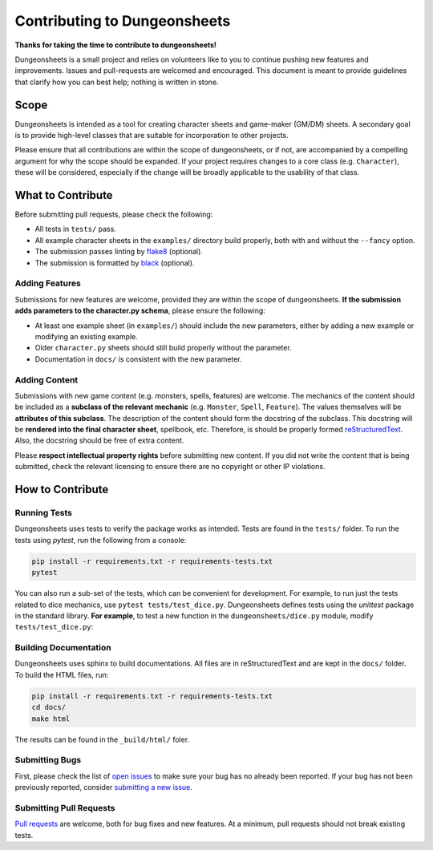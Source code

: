 ===============================
 Contributing to Dungeonsheets
===============================

**Thanks for taking the time to contribute to dungeonsheets!**

Dungeonsheets is a small project and relies on volunteers like to you
to continue pushing new features and improvements. Issues and
pull-requests are welcomed and encouraged. This document is meant to
provide guidelines that clarify how you can best help; nothing is
written in stone.


Scope
=====

Dungeonsheets is intended as a tool for creating character sheets and
game-maker (GM/DM) sheets. A secondary goal is to provide high-level
classes that are suitable for incorporation to other projects.

Please ensure that all contributions are within the scope of
dungeonsheets, or if not, are accompanied by a compelling argument for
why the scope should be expanded. If your project requires changes to
a core class (e.g. ``Character``), these will be considered,
especially if the change will be broadly applicable to the usability
of that class.

What to Contribute
==================

Before submitting pull requests, please check the following:

- All tests in ``tests/`` pass.
- All example character sheets in the ``examples/`` directory build
  properly, both with and without the ``--fancy`` option.
- The submission passes linting by `flake8`_ (optional).
- The submission is formatted by `black`_ (optional).

.. _flake8: https://flake8.pycqa.org/en/latest/

.. _black: https://pypi.org/project/black/

Adding Features
---------------

Submissions for new features are welcome, provided they are within the
scope of dungeonsheets. **If the submission adds parameters to the
character.py schema**, please ensure the following:

- At least one example sheet (in ``examples/``) should include the
  new parameters, either by adding a new example or modifying an
  existing example.
- Older ``character.py`` sheets should still build properly without
  the parameter.
- Documentation in ``docs/`` is consistent with the new parameter.

Adding Content
--------------

Submissions with new game content (e.g. monsters, spells, features)
are welcome. The mechanics of the content should be included as a
**subclass of the relevant mechanic** (e.g. ``Monster``, ``Spell``,
``Feature``). The values themselves will be **attributes of this
subclass**. The description of the content should form the docstring
of the subclass. This docstring will be **rendered into the final
character sheet**, spellbook, etc. Therefore, is should be properly
formed `reStructuredText`_. Also, the docstring should be free of
extra content.

.. _reStructuredText: https://www.sphinx-doc.org/en/master/usage/restructuredtext/basics.html

Please **respect intellectual property rights** before submitting new
content. If you did not write the content that is being submitted,
check the relevant licensing to ensure there are no copyright or other
IP violations.


How to Contribute
=================

Running Tests
-------------

Dungeonsheets uses tests to verify the package works as
intended. Tests are found in the ``tests/`` folder. To run the tests
using *pytest*, run the following from a console:

.. code:: bash

	  pip install -r requirements.txt -r requirements-tests.txt
	  pytest

You can also run a sub-set of the tests, which can be convenient for
development. For example, to run just the tests related to dice
mechanics, use ``pytest tests/test_dice.py``. Dungeonsheets defines
tests using the *unittest* package in the standard library. **For
example**, to test a new function in the ``dungeonsheets/dice.py``
module, modify ``tests/test_dice.py``:

.. code-block:: python
   :caption: dice.py

   def roll(a, b=None):
       """roll(20) means roll 1d20, roll(2, 6) means roll 2d6"""
       if b is None:
           return random.randint(1, a)
       else:
           return sum([random.randint(1, b) for _ in range(a)])

.. code-block:: python
   :caption: test_dice.py

    from unittest import TestCase
    from dungeonsheets.dice import roll

    class TestDice(TestCase):
        def test_simple_rolling(self):
            num_tests = 100
            # Do a bunch of rolls and make sure the numbers are within the requsted range
            for _ in range(num_tests):
                result = roll(6)
                self.assertGreaterEqual(result, 1)
                self.assertLessEqual(result, 6)

        def test_multi_rolling(self):
            num_tests = 100
            for _ in range(num_tests):
                result = roll(2, 4)  # Roll 2d4
                self.assertGreaterEqual(result, 2)
                self.assertLessEqual(result, 8)


Building Documentation
----------------------

Dungeonsheets uses sphinx to build documentations. All files are in
reStructuredText and are kept in the ``docs/`` folder. To build the
HTML files, run:

.. code:: bash

	  pip install -r requirements.txt -r requirements-tests.txt
	  cd docs/
	  make html

The results can be found in the ``_build/html/`` foler.

Submitting Bugs
---------------

First, please check the list of `open issues`_ to make sure your bug
has no already been reported. If your bug has not been previously
reported, consider `submitting a new issue`_.

.. _open issues: https://github.com/canismarko/dungeon-sheets/issues

.. _submitting a new issue: https://github.com/canismarko/dungeon-sheets/issues/new

Submitting Pull Requests
------------------------

`Pull requests`_ are welcome, both for bug fixes and new features. At
a minimum, pull requests should not break existing tests.

.. _pull requests: https://github.com/canismarko/dungeon-sheets/pulls
